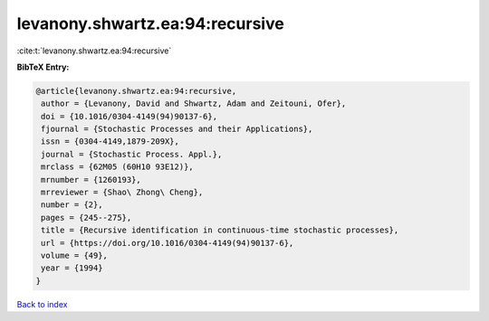 levanony.shwartz.ea:94:recursive
================================

:cite:t:`levanony.shwartz.ea:94:recursive`

**BibTeX Entry:**

.. code-block:: bibtex

   @article{levanony.shwartz.ea:94:recursive,
    author = {Levanony, David and Shwartz, Adam and Zeitouni, Ofer},
    doi = {10.1016/0304-4149(94)90137-6},
    fjournal = {Stochastic Processes and their Applications},
    issn = {0304-4149,1879-209X},
    journal = {Stochastic Process. Appl.},
    mrclass = {62M05 (60H10 93E12)},
    mrnumber = {1260193},
    mrreviewer = {Shao\ Zhong\ Cheng},
    number = {2},
    pages = {245--275},
    title = {Recursive identification in continuous-time stochastic processes},
    url = {https://doi.org/10.1016/0304-4149(94)90137-6},
    volume = {49},
    year = {1994}
   }

`Back to index <../By-Cite-Keys.rst>`_
